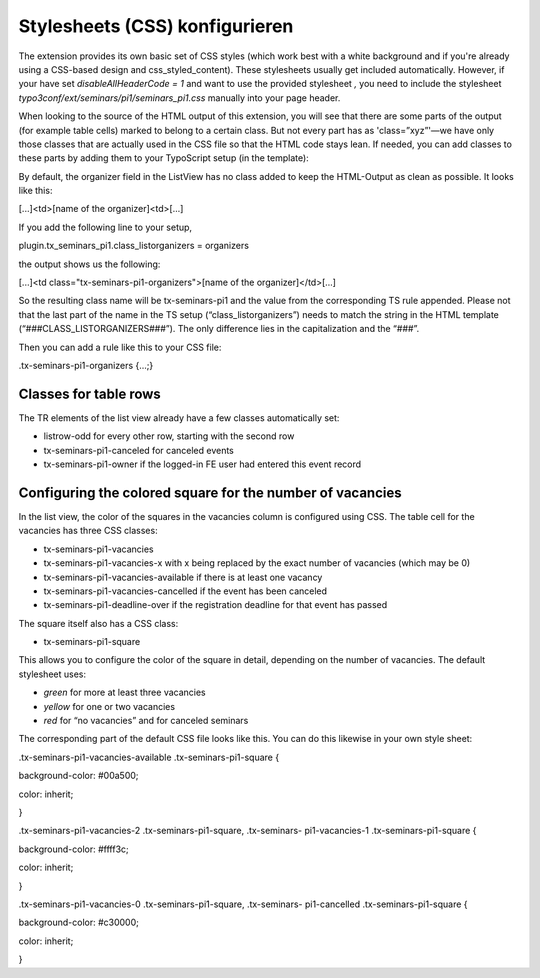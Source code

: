 ﻿.. ==================================================
.. FOR YOUR INFORMATION
.. --------------------------------------------------
.. -*- coding: utf-8 -*- with BOM.

.. ==================================================
.. DEFINE SOME TEXTROLES
.. --------------------------------------------------
.. role::   underline
.. role::   typoscript(code)
.. role::   ts(typoscript)
   :class:  typoscript
.. role::   php(code)


Stylesheets (CSS) konfigurieren
^^^^^^^^^^^^^^^^^^^^^^^^^^^^^^^

The extension provides its own basic set of CSS styles (which work
best with a white background and if you're already using a CSS-based
design and css\_styled\_content). These stylesheets usually get
included automatically. However, if your have set
*disableAllHeaderCode = 1* and want to use the provided stylesheet *,*
you need to include the stylesheet
*typo3conf/ext/seminars/pi1/seminars\_pi1.css* manually into your page
header.

When looking to the source of the HTML output of this extension, you
will see that there are some parts of the output (for example table
cells) marked to belong to a certain class. But not every part has as
'class=”xyz”'—we have only those classes that are actually used in the
CSS file so that the HTML code stays lean. If needed, you can add
classes to these parts by adding them to your TypoScript setup (in the
template):

By default, the organizer field in the ListView has no class added to
keep the HTML-Output as clean as possible. It looks like this:

[...]<td>[name of the organizer]<td>[...]

If you add the following line to your setup,

plugin.tx\_seminars\_pi1.class\_listorganizers = organizers

the output shows us the following:

[...]<td class="tx-seminars-pi1-organizers">[name of the
organizer]</td>[...]

So the resulting class name will be tx-seminars-pi1 and the value from
the corresponding TS rule appended. Please not that the last part of
the name in the TS setup (“class\_listorganizers”) needs to match the
string in the HTML template (“###CLASS\_LISTORGANIZERS###”). The only
difference lies in the capitalization and the “###”.

Then you can add a rule like this to your CSS file:

.tx-seminars-pi1-organizers {...;}


Classes for table rows
""""""""""""""""""""""

The TR elements of the list view already have a few classes
automatically set:

- listrow-odd for every other row, starting with the second row

- tx-seminars-pi1-canceled for canceled events

- tx-seminars-pi1-owner if the logged-in FE user had entered this event
  record


Configuring the colored square for the number of vacancies
""""""""""""""""""""""""""""""""""""""""""""""""""""""""""

In the list view, the color of the squares in the vacancies column is
configured using CSS. The table cell for the vacancies has three CSS
classes:

- tx-seminars-pi1-vacancies

- tx-seminars-pi1-vacancies-x with x being replaced by the exact number
  of vacancies (which may be 0)

- tx-seminars-pi1-vacancies-available if there is at least one vacancy

- tx-seminars-pi1-vacancies-cancelled if the event has been canceled

- tx-seminars-pi1-deadline-over if the registration deadline for that
  event has passed

The square itself also has a CSS class:

- tx-seminars-pi1-square

This allows you to configure the color of the square in detail,
depending on the number of vacancies. The default stylesheet uses:

- *green* for more at least three vacancies

- *yellow* for one or two vacancies

- *red* for “no vacancies” and for canceled seminars

The corresponding part of the default CSS file looks like this. You
can do this likewise in your own style sheet:

.tx-seminars-pi1-vacancies-available .tx-seminars-pi1-square {

background-color: #00a500;

color: inherit;

}

.tx-seminars-pi1-vacancies-2 .tx-seminars-pi1-square, .tx-seminars-
pi1-vacancies-1 .tx-seminars-pi1-square {

background-color: #ffff3c;

color: inherit;

}

.tx-seminars-pi1-vacancies-0 .tx-seminars-pi1-square, .tx-seminars-
pi1-cancelled .tx-seminars-pi1-square {

background-color: #c30000;

color: inherit;

}
